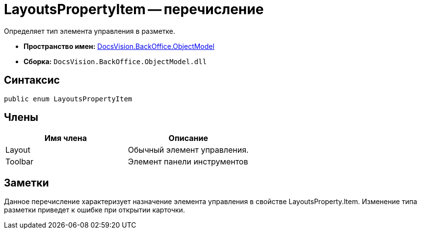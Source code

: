 = LayoutsPropertyItem -- перечисление

Определяет тип элемента управления в разметке.

* *Пространство имен:* xref:api/DocsVision/Platform/ObjectModel/ObjectModel_NS.adoc[DocsVision.BackOffice.ObjectModel]
* *Сборка:* `DocsVision.BackOffice.ObjectModel.dll`

== Синтаксис

[source,csharp]
----
public enum LayoutsPropertyItem
----

== Члены

[cols=",",options="header"]
|===
|Имя члена |Описание
|Layout |Обычный элемент управления.
|Toolbar |Элемент панели инструментов
|===

== Заметки

Данное перечисление характеризует назначение элемента управления в свойстве LayoutsProperty.Item. Изменение типа разметки приведет к ошибке при открытии карточки.
